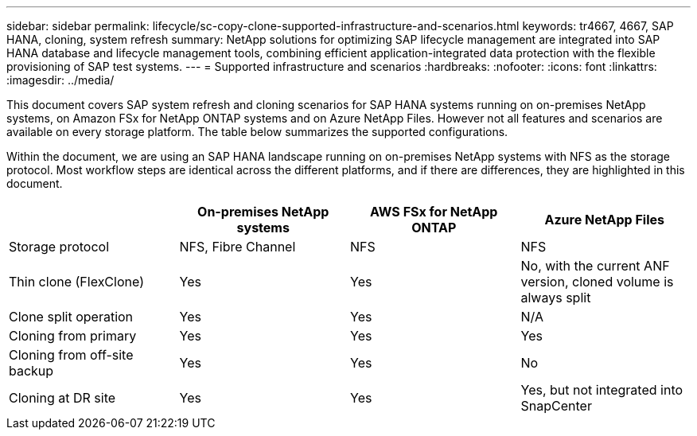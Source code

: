 ---
sidebar: sidebar
permalink: lifecycle/sc-copy-clone-supported-infrastructure-and-scenarios.html
keywords: tr4667, 4667, SAP HANA, cloning, system refresh
summary: NetApp solutions for optimizing SAP lifecycle management are integrated into SAP HANA database and lifecycle management tools, combining efficient application-integrated data protection with the flexible provisioning of SAP test systems.
---
= Supported infrastructure and scenarios
:hardbreaks:
:nofooter:
:icons: font
:linkattrs:
:imagesdir: ../media/

[.lead]
This document covers SAP system refresh and cloning scenarios for SAP HANA systems running on on-premises NetApp systems, on Amazon FSx for NetApp ONTAP systems and on Azure NetApp Files. However not all features and scenarios are available on every storage platform. The table below summarizes the supported configurations.

Within the document, we are using an SAP HANA landscape running on on-premises NetApp systems with NFS as the storage protocol. Most workflow steps are identical across the different platforms, and if there are differences, they are highlighted in this document.

[width="100%",cols="25%,25%,25%,25%",options="header",]
|===
| |*On-premises NetApp systems* |*AWS FSx for NetApp ONTAP* |*Azure NetApp Files*
|Storage protocol |NFS, Fibre Channel |NFS |NFS
|Thin clone (FlexClone) |Yes |Yes |No, with the current ANF version, cloned volume is always split
|Clone split operation |Yes |Yes |N/A
|Cloning from primary |Yes |Yes |Yes
|Cloning from off-site backup |Yes |Yes |No
|Cloning at DR site |Yes |Yes |Yes, but not integrated into SnapCenter
|===